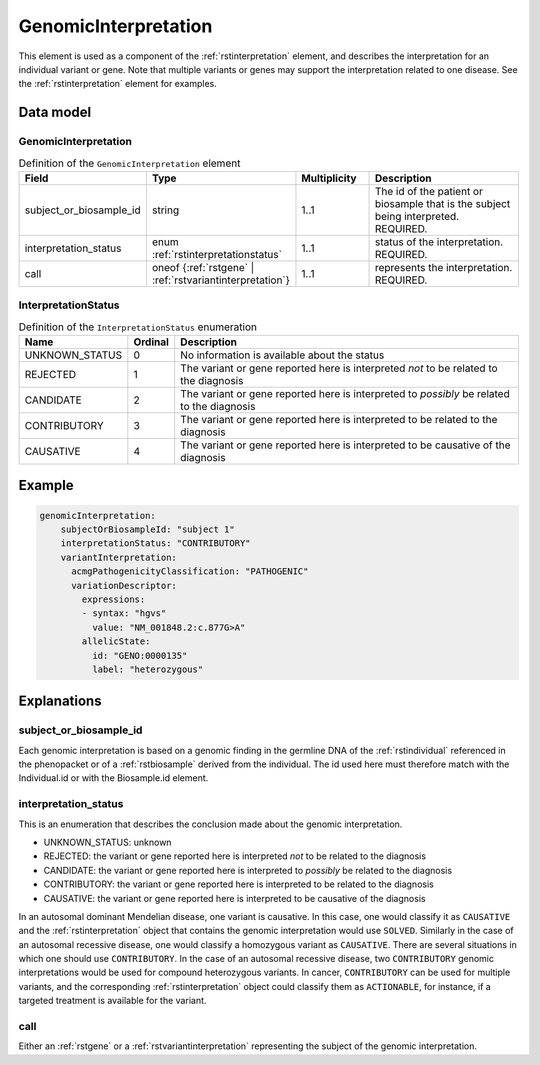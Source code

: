 .. _rstgenomicinterpretation:

#####################
GenomicInterpretation
#####################

This element is used as a component of the :ref:`rstinterpretation` element, and describes the
interpretation for an individual variant or gene. Note that multiple variants or genes
may support the interpretation related to one disease. See the :ref:`rstinterpretation` element
for examples.


Data model
##########

GenomicInterpretation
~~~~~~~~~~~~~~~~~~~~~
.. list-table:: Definition  of the ``GenomicInterpretation`` element
   :widths: 25 25 25 75
   :header-rows: 1

   * - Field
     - Type
     - Multiplicity
     - Description
   * - subject_or_biosample_id
     - string
     - 1..1
     - The id of the patient or biosample that is the subject being interpreted. REQUIRED.
   * - interpretation_status
     - enum :ref:`rstinterpretationstatus`
     - 1..1
     - status of the interpretation. REQUIRED.
   * - call
     - oneof {:ref:`rstgene` | :ref:`rstvariantinterpretation`}
     - 1..1
     - represents the interpretation. REQUIRED.

.. _rstinterpretationstatus:

InterpretationStatus
~~~~~~~~~~~~~~~~~~~~
.. csv-table:: Definition  of the ``InterpretationStatus`` enumeration
    :header: Name, Ordinal, Description

    UNKNOWN_STATUS, 0, No information is available about the status
    REJECTED, 1, The variant or gene reported here is interpreted *not* to be related to the diagnosis
    CANDIDATE, 2, The variant or gene reported here is interpreted to *possibly* be related to the diagnosis
    CONTRIBUTORY, 3, The variant or gene reported here is interpreted to be related to the diagnosis
    CAUSATIVE, 4, The variant or gene reported here is interpreted to be causative of the diagnosis

Example
#######


.. code-block:: yaml

  genomicInterpretation:
      subjectOrBiosampleId: "subject 1"
      interpretationStatus: "CONTRIBUTORY"
      variantInterpretation:
        acmgPathogenicityClassification: "PATHOGENIC"
        variationDescriptor:
          expressions:
          - syntax: "hgvs"
            value: "NM_001848.2:c.877G>A"
          allelicState:
            id: "GENO:0000135"
            label: "heterozygous"



Explanations
############

subject_or_biosample_id
~~~~~~~~~~~~~~~~~~~~~~~

Each genomic interpretation is based on a genomic finding in the germline DNA of the :ref:`rstindividual`
referenced in the phenopacket or of a :ref:`rstbiosample` derived from the individual.
The id used here must therefore match with the Individual.id or with the Biosample.id element.

interpretation_status
~~~~~~~~~~~~~~~~~~~~~

This is an enumeration that describes the conclusion made about the genomic interpretation.

- UNKNOWN_STATUS: unknown
- REJECTED: the variant or gene reported here is interpreted *not* to be related to the diagnosis
- CANDIDATE: the variant or gene reported here is interpreted to *possibly* be related to the diagnosis
- CONTRIBUTORY: the variant or gene reported here is interpreted to be related to the diagnosis
- CAUSATIVE: the variant or gene reported here is interpreted to be causative of the diagnosis

In an autosomal dominant Mendelian disease, one variant is causative. In this case, one would classify it as ``CAUSATIVE``
and the :ref:`rstinterpretation` object that contains the genomic interpretation would use ``SOLVED``. Similarly in the
case of an autosomal recessive disease, one would classify a homozygous variant as ``CAUSATIVE``. There are several
situations in which one should use ``CONTRIBUTORY``. In the case of an autosomal recessive disease, two ``CONTRIBUTORY``
genomic interpretations would be used for compound heterozygous variants.
In cancer, ``CONTRIBUTORY`` can be used for multiple variants, and the corresponding :ref:`rstinterpretation` object
could classify them as ``ACTIONABLE``, for instance, if a targeted treatment is available for the variant.


call
~~~~

Either an :ref:`rstgene` or a :ref:`rstvariantinterpretation` representing the subject of the genomic interpretation.

